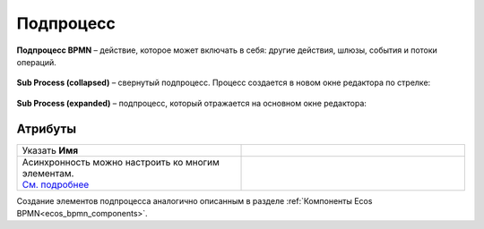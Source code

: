Подпроцесс
==========

.. _sub_process:

**Подпроцесс BPMN** – действие, которое может включать в себя: другие действия, шлюзы, события и потоки операций.

 .. image:: _static/sub_process/71.png
       :width: 300
       :align: center

**Sub Process (collapsed)** – свернутый подпроцесс. Процесс создается в новом окне редактора по стрелке:

 .. image:: _static/sub_process/72.png
       :width: 200
       :align: center

 .. image:: _static/sub_process/73.png
       :width: 600
       :align: center

**Sub Process (expanded)** – подпроцесс, который отражается на основном окне редактора:

 .. image:: _static/sub_process/74.png
       :width: 300
       :align: center

Атрибуты
--------

.. list-table::
      :widths: 5 5
      :class: tight-table 

      * - Указать **Имя**

        - 
               .. image:: _static/sub_process/75.png
                :width: 300
                :align: center

      * - | Асинхронность можно настроить ко многим элементам. 
          | `См. подробнее  <https://camunda.com/blog/2014/07/advanced-asynchronous-continuations/>`_ 
        - 
               .. image:: _static/sub_process/77.png
                :width: 300
                :align: center

Создание элементов подпроцесса аналогично описанным в разделе :ref:`Компоненты Ecos BPMN<ecos_bpmn_components>`.